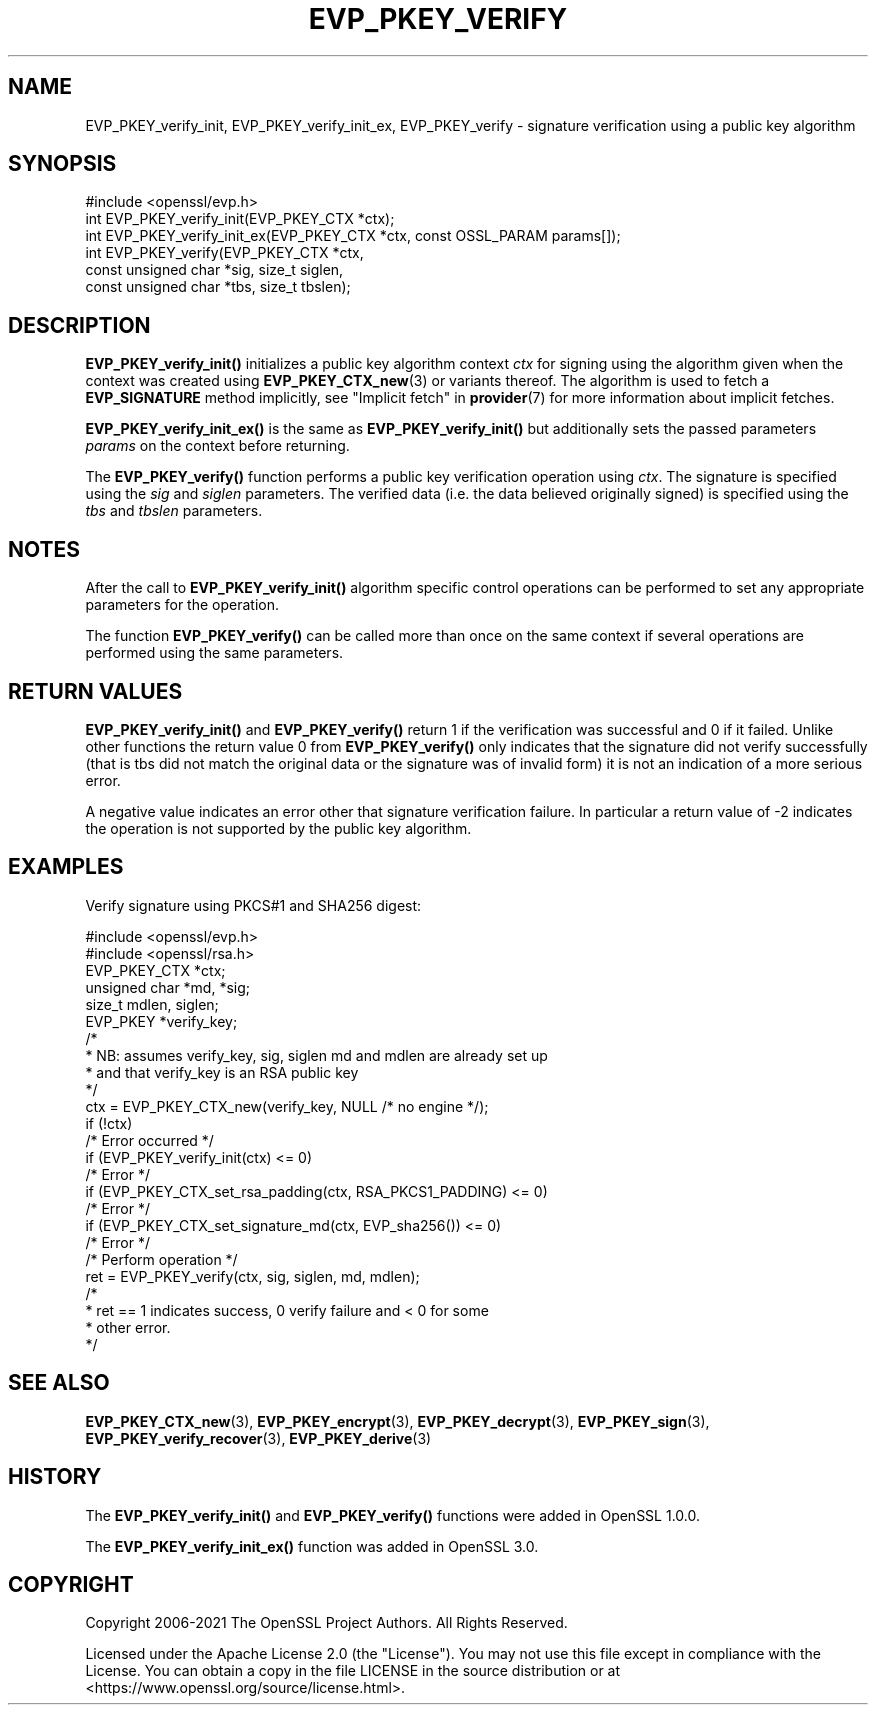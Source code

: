 .\" -*- mode: troff; coding: utf-8 -*-
.\" Automatically generated by Pod::Man v6.0.2 (Pod::Simple 3.45)
.\"
.\" Standard preamble:
.\" ========================================================================
.de Sp \" Vertical space (when we can't use .PP)
.if t .sp .5v
.if n .sp
..
.de Vb \" Begin verbatim text
.ft CW
.nf
.ne \\$1
..
.de Ve \" End verbatim text
.ft R
.fi
..
.\" \*(C` and \*(C' are quotes in nroff, nothing in troff, for use with C<>.
.ie n \{\
.    ds C` ""
.    ds C' ""
'br\}
.el\{\
.    ds C`
.    ds C'
'br\}
.\"
.\" Escape single quotes in literal strings from groff's Unicode transform.
.ie \n(.g .ds Aq \(aq
.el       .ds Aq '
.\"
.\" If the F register is >0, we'll generate index entries on stderr for
.\" titles (.TH), headers (.SH), subsections (.SS), items (.Ip), and index
.\" entries marked with X<> in POD.  Of course, you'll have to process the
.\" output yourself in some meaningful fashion.
.\"
.\" Avoid warning from groff about undefined register 'F'.
.de IX
..
.nr rF 0
.if \n(.g .if rF .nr rF 1
.if (\n(rF:(\n(.g==0)) \{\
.    if \nF \{\
.        de IX
.        tm Index:\\$1\t\\n%\t"\\$2"
..
.        if !\nF==2 \{\
.            nr % 0
.            nr F 2
.        \}
.    \}
.\}
.rr rF
.\"
.\" Required to disable full justification in groff 1.23.0.
.if n .ds AD l
.\" ========================================================================
.\"
.IX Title "EVP_PKEY_VERIFY 3ossl"
.TH EVP_PKEY_VERIFY 3ossl 2024-09-03 3.3.2 OpenSSL
.\" For nroff, turn off justification.  Always turn off hyphenation; it makes
.\" way too many mistakes in technical documents.
.if n .ad l
.nh
.SH NAME
EVP_PKEY_verify_init, EVP_PKEY_verify_init_ex, EVP_PKEY_verify
\&\- signature verification using a public key algorithm
.SH SYNOPSIS
.IX Header "SYNOPSIS"
.Vb 1
\& #include <openssl/evp.h>
\&
\& int EVP_PKEY_verify_init(EVP_PKEY_CTX *ctx);
\& int EVP_PKEY_verify_init_ex(EVP_PKEY_CTX *ctx, const OSSL_PARAM params[]);
\& int EVP_PKEY_verify(EVP_PKEY_CTX *ctx,
\&                     const unsigned char *sig, size_t siglen,
\&                     const unsigned char *tbs, size_t tbslen);
.Ve
.SH DESCRIPTION
.IX Header "DESCRIPTION"
\&\fBEVP_PKEY_verify_init()\fR initializes a public key algorithm context \fIctx\fR for
signing using the algorithm given when the context was created
using \fBEVP_PKEY_CTX_new\fR\|(3) or variants thereof.  The algorithm is used to
fetch a \fBEVP_SIGNATURE\fR method implicitly, see "Implicit fetch" in \fBprovider\fR\|(7)
for more information about implicit fetches.
.PP
\&\fBEVP_PKEY_verify_init_ex()\fR is the same as \fBEVP_PKEY_verify_init()\fR but additionally
sets the passed parameters \fIparams\fR on the context before returning.
.PP
The \fBEVP_PKEY_verify()\fR function performs a public key verification operation
using \fIctx\fR. The signature is specified using the \fIsig\fR and
\&\fIsiglen\fR parameters. The verified data (i.e. the data believed originally
signed) is specified using the \fItbs\fR and \fItbslen\fR parameters.
.SH NOTES
.IX Header "NOTES"
After the call to \fBEVP_PKEY_verify_init()\fR algorithm specific control
operations can be performed to set any appropriate parameters for the
operation.
.PP
The function \fBEVP_PKEY_verify()\fR can be called more than once on the same
context if several operations are performed using the same parameters.
.SH "RETURN VALUES"
.IX Header "RETURN VALUES"
\&\fBEVP_PKEY_verify_init()\fR and \fBEVP_PKEY_verify()\fR return 1 if the verification was
successful and 0 if it failed. Unlike other functions the return value 0 from
\&\fBEVP_PKEY_verify()\fR only indicates that the signature did not verify
successfully (that is tbs did not match the original data or the signature was
of invalid form) it is not an indication of a more serious error.
.PP
A negative value indicates an error other that signature verification failure.
In particular a return value of \-2 indicates the operation is not supported by
the public key algorithm.
.SH EXAMPLES
.IX Header "EXAMPLES"
Verify signature using PKCS#1 and SHA256 digest:
.PP
.Vb 2
\& #include <openssl/evp.h>
\& #include <openssl/rsa.h>
\&
\& EVP_PKEY_CTX *ctx;
\& unsigned char *md, *sig;
\& size_t mdlen, siglen;
\& EVP_PKEY *verify_key;
\&
\& /*
\&  * NB: assumes verify_key, sig, siglen md and mdlen are already set up
\&  * and that verify_key is an RSA public key
\&  */
\& ctx = EVP_PKEY_CTX_new(verify_key, NULL /* no engine */);
\& if (!ctx)
\&     /* Error occurred */
\& if (EVP_PKEY_verify_init(ctx) <= 0)
\&     /* Error */
\& if (EVP_PKEY_CTX_set_rsa_padding(ctx, RSA_PKCS1_PADDING) <= 0)
\&     /* Error */
\& if (EVP_PKEY_CTX_set_signature_md(ctx, EVP_sha256()) <= 0)
\&     /* Error */
\&
\& /* Perform operation */
\& ret = EVP_PKEY_verify(ctx, sig, siglen, md, mdlen);
\&
\& /*
\&  * ret == 1 indicates success, 0 verify failure and < 0 for some
\&  * other error.
\&  */
.Ve
.SH "SEE ALSO"
.IX Header "SEE ALSO"
\&\fBEVP_PKEY_CTX_new\fR\|(3),
\&\fBEVP_PKEY_encrypt\fR\|(3),
\&\fBEVP_PKEY_decrypt\fR\|(3),
\&\fBEVP_PKEY_sign\fR\|(3),
\&\fBEVP_PKEY_verify_recover\fR\|(3),
\&\fBEVP_PKEY_derive\fR\|(3)
.SH HISTORY
.IX Header "HISTORY"
The \fBEVP_PKEY_verify_init()\fR and \fBEVP_PKEY_verify()\fR functions were added in
OpenSSL 1.0.0.
.PP
The \fBEVP_PKEY_verify_init_ex()\fR function was added in OpenSSL 3.0.
.SH COPYRIGHT
.IX Header "COPYRIGHT"
Copyright 2006\-2021 The OpenSSL Project Authors. All Rights Reserved.
.PP
Licensed under the Apache License 2.0 (the "License").  You may not use
this file except in compliance with the License.  You can obtain a copy
in the file LICENSE in the source distribution or at
<https://www.openssl.org/source/license.html>.
